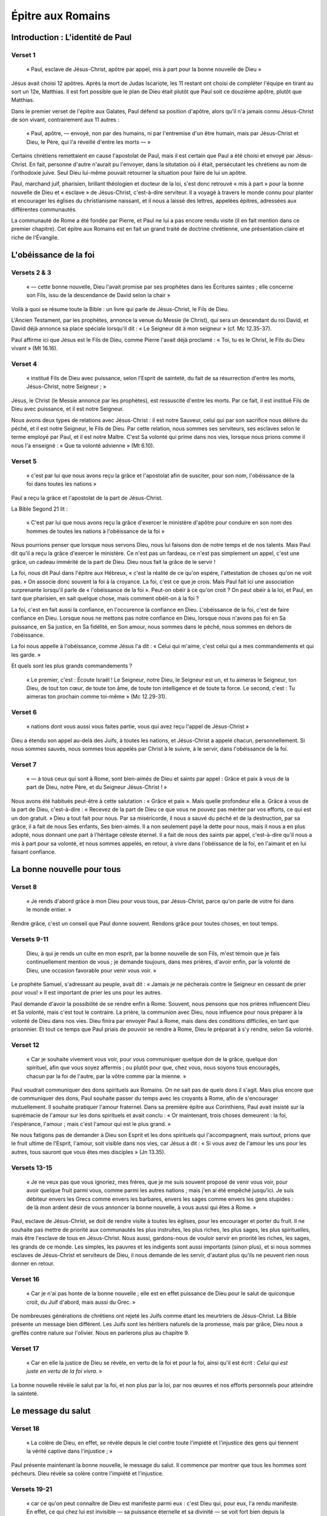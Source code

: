 ==================
Épitre aux Romains
==================

Introduction : L'identité de Paul
=================================

Verset 1
--------

  « Paul, esclave de Jésus-Christ, apôtre par appel, mis à part pour la bonne nouvelle de Dieu »

Jésus avait choisi 12 apôtres. Après la mort de Judas Iscariote, les 11 restant ont choisi de compléter l'équipe en tirant au sort un 12e, Matthias. Il est fort possible que le plan de Dieu était plutôt que Paul soit ce douzième apôtre, plutôt que Matthias.

Dans le premier verset de l'épitre aux Galates, Paul défend sa position d'apôtre, alors qu'il n'a jamais connu Jésus-Christ de son vivant, contrairement aux 11 autres :

  « Paul, apôtre, — envoyé, non par des humains, ni par l'entremise d'un être humain, mais par Jésus-Christ et Dieu, le Père, qui l'a réveillé d'entre les morts — »

Certains chrétiens remettaient en cause l'apostolat de Paul, mais il est certain que Paul a été choisi et envoyé par Jésus-Christ. En fait, personne d'autre n'aurait pu l'envoyer, dans la situtation où il était, persécutant les chrétiens au nom de l'orthodoxie juive. Seul Dieu lui-même pouvait retourner la situation pour faire de lui un apôtre.

Paul, marchand juif, pharisien, brillant théologien et docteur de la loi, s'est donc retrouvé « mis à part » pour la bonne nouvelle de Dieu et « esclave » de Jésus-Christ, c'est-à-dire serviteur. Il a voyagé à travers le monde connu pour planter et encourager les églises du christianisme naissant, et il nous a laissé des lettres, appelées épitres, adressées aux différentes communautés.

La communauté de Rome a été fondée par Pierre, et Paul ne lui a pas encore rendu visite (il en fait mention dans ce premier chapitre). Cet épitre aux Romains est en fait un grand traité de doctrine chrétienne, une présentation claire et riche de l'Évangile.


L'obéissance de la foi
======================

Versets 2 & 3
-------------

  « — cette bonne nouvelle, Dieu l'avait promise par ses prophètes dans les Écritures saintes ; elle concerne son Fils, issu de la descendance de David selon la chair »

Voilà à quoi se résume toute la Bible : un livre qui parle de Jésus-Christ, le Fils de Dieu.

L'Ancien Testament, par les prophètes, annonce la venue du Messie (le Christ), qui sera un descendant du roi David, et David déjà annonce sa place spéciale lorsqu'il dit : « Le Seigneur dit à mon seigneur » (cf. Mc 12.35-37).

Paul affirme ici que Jésus est le Fils de Dieu, comme Pierre l'avait déjà proclamé : « Toi, tu es le Christ, le Fils du Dieu vivant » (Mt 16.16).


Verset 4
--------

  « institué Fils de Dieu avec puissance, selon l'Esprit de sainteté, du fait de sa résurrection d'entre les morts, Jésus-Christ, notre Seigneur ; »


Jésus, le Christ (le Messie annoncé par les prophètes), est ressuscité d'entre les morts. Par ce fait, il est institué Fils de Dieu avec puissance, et il est notre Seigneur.

Nous avons deux types de relations avec Jésus-Christ : il est notre Sauveur, celui qui par son sacrifice nous délivre du péché, et il est notre Seigneur, le Fils de Dieu. Par cette relation, nous sommes ses serviteurs, ses esclaves selon le terme employé par Paul, et il est notre Maître. C'est Sa volonté qui prime dans nos vies, lorsque nous prions comme il nous l'a enseigné : « Que ta volonté advienne » (Mt 6.10).


Verset 5
--------

  « c'est par lui que nous avons reçu la grâce et l'apostolat afin de susciter, pour son nom, l'obéissance de la foi dans toutes les nations »

Paul a reçu la grâce et l'apostolat de la part de Jésus-Christ.

La Bible Segond 21 lit :

  « C'est par lui que nous avons reçu la grâce d'exercer le ministère d'apôtre pour conduire en son nom des hommes de toutes les nations à l'obéissance de la foi »

Nous pourrions penser que lorsque nous servons Dieu, nous lui faisons don de notre temps et de nos talents. Mais Paul dit qu'il a reçu la grâce d'exercer le ministère. Ce n'est pas un fardeau, ce n'est pas simplement un appel, c'est une grâce, un cadeau immérité de la part de Dieu. Dieu nous fait la grâce de le servir !

La foi, nous dit Paul dans l'épitre aux Hébreux, « c'est la réalité de ce qu'on espère, l'attestation de choses qu'on ne voit pas. » On associe donc souvent la foi à la croyance. La foi, c'est ce que je crois. Mais Paul fait ici une association surprenante lorsqu'il parle de « l'obéissance de la foi ». Peut-on obéir à ce qu'on croit ? On peut obéir à la loi, et Paul, en tant que pharisien, en sait quelque chose, mais comment obéit-on à la foi ?

La foi, c'est en fait aussi la confiance, en l'occurence la confiance en Dieu. L'obéissance de la foi, c'est de faire confiance en Dieu. Lorsque nous ne mettons pas notre confiance en Dieu, lorsque nous n'avons pas foi en Sa puissance, en Sa justice, en Sa fidélité, en Son amour, nous sommes dans le péché, nous sommes en dehors de l'obéissance.

La foi nous appelle à l'obéissance, comme Jésus l'a dit : « Celui qui m'aime, c'est celui qui a mes commandements et qui les garde. »

Et quels sont les plus grands commandements ?

 « Le premier, c'est : Écoute Israël ! Le Seigneur, notre Dieu, le Seigneur est un, et tu aimeras le Seigneur, ton Dieu, de tout ton cœur, de toute ton âme, de toute ton intelligence et de toute ta force. Le second, c'est : Tu aimeras ton prochain comme toi-même » (Mc 12.29-31).


Verset 6
--------

  « nations dont vous aussi vous faites partie, vous qui avez reçu l'appel de Jésus-Christ »

Dieu a étendu son appel au-delà des Juifs, à toutes les nations, et Jésus-Christ a appelé chacun, personnellement. Si nous sommes sauvés, nous sommes tous appelés par Christ à le suivre, à le servir, dans l'obéissance de la foi.


Verset 7
--------

  « — à tous ceux qui sont à Rome, sont bien-aimés de Dieu et saints par appel : Grâce et paix à vous de la part de Dieu, notre Père, et du Seigneur Jésus-Christ ! »

Nous avons été habitués peut-être à cette salutation : « Grâce et paix ». Mais quelle profondeur elle a. Grâce à vous de la part de Dieu, c'est-à-dire : « Recevez de la part de Dieu ce que vous ne pouvez pas mériter par vos efforts, ce qui est un don gratuit. » Dieu a tout fait pour nous. Par sa miséricorde, il nous a sauvé du péché et de la destruction, par sa grâce, il a fait de nous Ses enfants, Ses bien-aimés. Il a non seulement payé la dette pour nous, mais il nous a en plus adopté, nous donnant une part à l'héritage céleste éternel. Il a fait de nous des saints par appel, c'est-à-dire qu'il nous a mis à part pour sa volonté, et nous sommes appelés, en retour, à vivre dans l'obéissance de la foi, en l'aimant et en lui faisant confiance.


La bonne nouvelle pour tous
===========================

Verset 8
---------

  « Je rends d'abord grâce à mon Dieu pour vous tous, par Jésus-Christ, parce qu'on parle de votre foi dans le monde entier. »
 
Rendre grâce, c'est un conseil que Paul donne souvent. Rendons grâce pour toutes choses, en tout temps.
 
Versets 9-11
------------
 
  Dieu, à qui je rends un culte en mon esprit, par la bonne nouvelle de son Fils, m'est témoin que je fais continuellement mention de vous ; je demande toujours, dans mes prières, d'avoir enfin, par la volonté de Dieu, une occasion favorable pour venir vous voir. »

Le prophète Samuel, s'adressant au peuple, avait dit : « Jamais je ne pécherais contre le Seigneur en cessant de prier pour vous! » Il est important de prier les uns pour les autres.

Paul demande d'avoir la possibilité de se rendre enfin à Rome. Souvent, nous pensons que nos prières influencent Dieu et Sa volonté, mais c'est tout le contraire. La prière, la communion avec Dieu, nous influence pour nous préparer à la volonté de Dieu dans nos vies. Dieu finira par envoyer Paul à Rome, mais dans des conditions difficiles, en tant que prisonnier. Et tout ce temps que Paul priais de pouvoir se rendre à Rome, Dieu le préparait à s'y rendre, selon Sa volonté.


Verset 12
---------

  « Car je souhaite vivement vous voir, pour vous communiquer quelque don de la grâce, quelque don spirituel, afin que vous soyez affermis ; ou plutôt pour que, chez vous, nous soyons tous encouragés, chacun par la foi de l'autre, par la vôtre comme par la mienne. »

Paul voudrait communiquer des dons spirituels aux Romains. On ne sait pas de quels dons il s'agit. Mais plus encore que de communiquer des dons, Paul souhaite passer du temps avec les croyants à Rome, afin de s'encourager mutuellement. Il souhaite pratiquer l'amour fraternel. Dans sa première épitre aux Corinthiens, Paul avait insisté sur la suprémacie de l'amour sur les dons spirituels et avait conclu : « Or maintenant, trois choses demeurent : la foi, l'espérance, l'amour ; mais c'est l'amour qui est le plus grand. »

Ne nous fatigons pas de demander à Dieu son Esprit et les dons spirituels qui l'accompagnent, mais surtout, prions que le fruit ultime de l'Esprit, l'amour, soit visible dans nos vies, car Jésus a dit : « Si vous avez de l'amour les uns pour les autres, tous sauront que vous êtes mes disciples » (Jn 13.35).

Versets 13-15
-------------

  « Je ne veux pas que vous ignoriez, mes frères, que je me suis souvent proposé de venir vous voir, pour avoir quelque fruit parmi vous, comme parmi les autres nations ; mais j'en ai été empêché jusqu'ici. Je suis débiteur envers les Grecs comme envers les barbares, envers les sages comme envers les gens stupides : de là mon ardent désir de vous annoncer la bonne nouvelle, à vous aussi qui êtes à Rome. »

Paul, esclave de Jésus-Christ, se doit de rendre visite à toutes les églises, pour les encourager et porter du fruit. Il ne souhaite pas mettre de priorité aux communautés les plus instruites, les plus riches, les plus sages, les plus spirituelles, mais être l'esclave de tous en Jésus-Christ. Nous aussi, gardons-nous de vouloir servir en priorité les riches, les sages, les grands de ce monde. Les simples, les pauvres et les indigents sont aussi importants (sinon plus), et si nous sommes esclaves de Jésus-Christ et serviteurs de Dieu, il nous demande de les servir, d'autant plus qu'ils ne peuvent rien nous donner en retour.


Verset 16
---------

  « Car je n'ai pas honte de la bonne nouvelle ; elle est en effet puissance de Dieu pour le salut de quiconque croit, du Juif d'abord, mais aussi du Grec. »

De nombreuses générations de chrétiens ont rejeté les Juifs comme étant les meurtriers de Jésus-Christ. La Bible présente un message bien différent. Les Juifs sont les héritiers naturels de la promesse, mais par grâce, Dieu nous a greffés contre nature sur l'olivier. Nous en parlerons plus au chapitre 9.


Verset 17
---------

  « Car en elle la justice de Dieu se révèle, en vertu de la foi et pour la foi, ainsi qu'il est écrit : *Celui qui est juste en vertu de la foi vivra*. » 

La bonne nouvelle révèle le salut par la foi, et non plus par la loi, par nos œuvres et nos efforts personnels pour atteindre la sainteté.


Le message du salut
===================

Verset 18
---------

  « La colère de Dieu, en effet, se révèle depuis le ciel contre toute l'impiété et l'injustice des gens qui tiennent la vérité captive dans l'injustice ; »

Paul présente maintenant la bonne nouvelle, le message du salut. Il commence par montrer que tous les hommes sont pécheurs. Dieu révèle sa colère contre l'impiété et l'injustice.

Versets 19-21
-------------
  
  « car ce qu'on peut connaître de Dieu est manifeste parmi eux : c'est Dieu qui, pour eux, l'a rendu manifeste. En effet, ce qui chez lui est invisible — sa puissance éternelle et sa divinité — se voit fort bien depuis la création du monde, quand l'intelligence le discerne par ses ouvrages. Ils sont donc inexcusables, puisque, tout en ayant connu Dieu, ils ne l'ont pas glorifié comme Dieu et ne lui ont pas rendu grâce ; mais ils se sont égarés dans des raisonnements futiles, et leur cœur sans intelligence a été plongé dans les ténèbres. »

On pourrait objecter à Paul que beaucoup n'ont pas conscience d'être injustes, car ils ne connaissent pas Dieu. Mais Paul répond que tous connaissent Dieu! Oui, il affirme que Dieu est manifeste dans sa création : on ne peut pas regarder la création de Dieu sans apercevoir le créateur. De même qu'on ne peut pas regarder une montre sans savoir qu'un horloger l'a produite, ou un programme informatique sans savoir qu'il a été programmé. L'intelligence et la sagesse sont manifestes dans la création, et tous savent que Dieu est le créateur. Mais beaucoup choisissent de le rejeter. Tout en sachant qu'il faut un être intelligent pour produire une montre, certains affirment que la montre est arrivée par hasard. Et ce n'est pas propre à notre temps, c'était déjà le cas à l'époque de Paul! Paul affirme que ceux qui n'adorent pas Dieu sont inexcusables. Ils savent dans leur cœur que le créateur existe et qu'Il est Dieu, mais ils choisissent de ne pas l'adorer. Ils n'ont aucune excuse.


Versets 22-23
-------------

  « Se prétendant sages, ils sont devenus fous et ils ont changé la gloire du Dieu impérissable en des images représentant l'être humain périssable, des oiseaux, des quadrupèdes et des reptiles. »

Les divinités païennes ne sont pas de vrais dieus. Ce sont tout au plus des puissances spirituelles démoniaques, ou simplement des bouts de pierre et de bois taillés par l'homme. Paul affirme que les hommes sont devenus fous, car ils ont choisi de ne pas adorer le créateur, mais d'adorer des images de la création à la place. Bon, mais aujourd'hui, on n'adore plus des statues et des bouts de bois! Qui sont nos idoles aujourd'hui? L'ingtelligence (le dieu Baal)? La beauté et la fertilité (la déesse Astarté)? Ou simplement la dernière star musicale à la mode, ou notre acteur de cinéma favori? Le cœur des hommes n'a pas changé, ils continuent à adorer la création (et souvent même la création des hommes) plutôt que le créateur. Il n'y a aucune excuse à cela.
